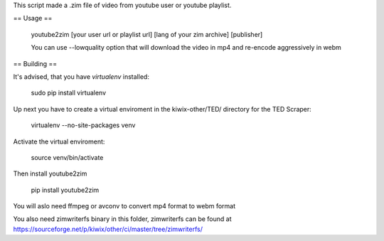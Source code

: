 This script made a .zim file of video from youtube user or youtube playlist.

== Usage ==

    youtube2zim [your user url or playlist url] [lang of your zim archive] [publisher]


    You can use --lowquality option that will download the video in mp4 and re-encode aggressively in webm
== Building ==

It's advised, that you have `virtualenv` installed:

    sudo pip install virtualenv

Up next you have to create a virtual enviroment in the kiwix-other/TED/ directory for the TED Scraper:

    virtualenv --no-site-packages venv 

Activate the virtual enviroment:

    source venv/bin/activate

Then install youtube2zim

    pip install youtube2zim

You will aslo need ffmpeg or avconv to convert mp4 format to webm format

You also need zimwriterfs binary in this folder, zimwriterfs can be found at https://sourceforge.net/p/kiwix/other/ci/master/tree/zimwriterfs/




